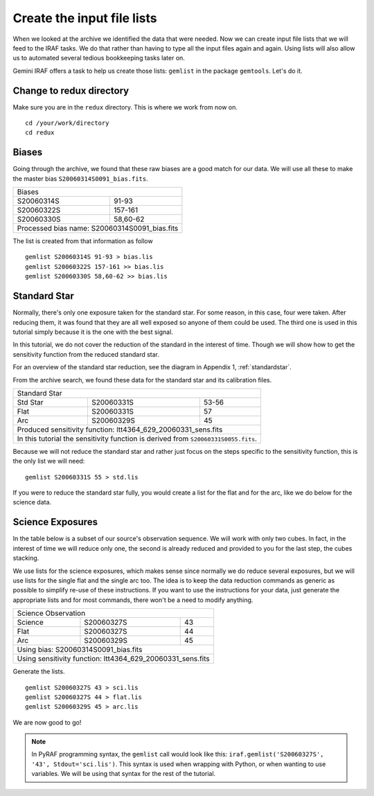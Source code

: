 .. makelist.rst

.. _makelist:

***************************
Create the input file lists
***************************

.. image:: _graphics/GMOSIFU-ProcessChart_List.png
   :scale: 20%
   :align: right

When we looked at the archive we  identified the data that were needed. Now we can
create input file lists that we will feed to the IRAF
tasks.  We do that rather than having to type all the input files again and again.
Using lists will also allow us to automated several tedious bookkeeping
tasks later on.

Gemini IRAF offers a task to help us create those lists: ``gemlist`` in the
package ``gemtools``.  Let's do it.

Change to redux directory
=========================
Make sure you are in the ``redux`` directory.  This is where we work from
now on.

::

    cd /your/work/directory
    cd redux


Biases
======
Going through the archive, we found that these raw biases are a good match
for our data.  We will use all these to make the master bias
``S20060314S0091_bias.fits``.

+------------------------+----------------------+
| Biases                                        |
+------------------------+----------------------+
| S20060314S             | 91-93                |
+------------------------+----------------------+
| S20060322S             | 157-161              |
+------------------------+----------------------+
| S20060330S             | 58,60-62             |
+------------------------+----------------------+
| Processed bias name: S20060314S0091_bias.fits |
+-----------------------------------------------+


The list is created from that information as follow ::

    gemlist S20060314S 91-93 > bias.lis
    gemlist S20060322S 157-161 >> bias.lis
    gemlist S20060330S 58,60-62 >> bias.lis

Standard Star
=============
Normally, there's only one exposure taken for the standard star.  For some
reason, in this case, four were taken.  After reducing them, it was found
that they are all well exposed so anyone of them could be used.  The third
one is used in this tutorial simply because it is the one with the best
signal.

In this tutorial, we do not cover the reduction of the standard in the
interest of time.  Though we will show how to get the sensitivity function
from the reduced standard star.

For an overview of the standard star reduction, see the diagram in
Appendix 1, :ref:`standardstar`.

From the archive search, we found these data for the standard star and its
calibration files.

+--------------+------------------------+-----------------------+
| Standard Star                                                 |
+--------------+------------------------+-----------------------+
| Std Star     | S20060331S             | 53-56                 |
+--------------+------------------------+-----------------------+
| Flat         | S20060331S             | 57                    |
+--------------+------------------------+-----------------------+
| Arc          | S20060329S             | 45                    |
+--------------+------------------------+-----------------------+
| Produced sensitivity function: ltt4364_629_20060331_sens.fits |
+--------------+------------------------+-----------------------+
| In this tutorial the sensitivity function is derived from     |
| ``S20060331S0055.fits``.                                      |
+--------------+------------------------+-----------------------+

Because we will not reduce the standard star and rather just focus on the steps
specific to the sensitivity function, this is the only list we will need::

    gemlist S20060331S 55 > std.lis

If you were to reduce the standard star fully, you would create a list for
the flat and for the arc, like we do below for the science data.


Science Exposures
=================
In the table below is a subset of our source's observation sequence.  We will
work with only two cubes.  In fact, in the interest of time we will reduce only
one, the second is already reduced and provided to you for the last step,
the cubes stacking.

We use lists for the science exposures, which makes sense since normally we
do reduce several exposures, but we will use lists for the single flat and
the single arc too.  The idea is to keep the data reduction commands as
generic as possible to simplify re-use of these instructions.  If you want
to use the instructions for your data, just generate the appropriate lists
and for most commands, there won't be a need to modify anything.

+--------------+------------------------+--------------------+
| Science Observation                                        |
+--------------+------------------------+--------------------+
| Science      | S20060327S             | 43                 |
+--------------+------------------------+--------------------+
| Flat         | S20060327S             | 44                 |
+--------------+------------------------+--------------------+
| Arc          | S20060329S             | 45                 |
+--------------+------------------------+--------------------+
| Using bias: S20060314S0091_bias.fits                       |
+--------------+------------------------+--------------------+
| Using sensitivity function: ltt4364_629_20060331_sens.fits |
+--------------+------------------------+--------------------+

Generate the lists.

::

    gemlist S20060327S 43 > sci.lis
    gemlist S20060327S 44 > flat.lis
    gemlist S20060329S 45 > arc.lis

We are now good to go!

.. note::

    In PyRAF programming syntax, the ``gemlist`` call would look like
    this:  ``iraf.gemlist('S20060327S', '43', Stdout='sci.lis')``.  This syntax is used
    when wrapping with Python, or when wanting to use variables.  We will be using
    that syntax for the rest of the tutorial.





